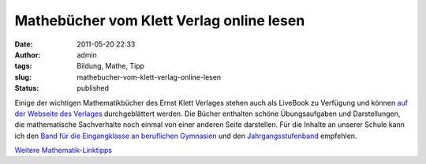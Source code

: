 Mathebücher vom Klett Verlag online lesen
#########################################
:date: 2011-05-20 22:33
:author: admin
:tags: Bildung, Mathe, Tipp
:slug: mathebucher-vom-klett-verlag-online-lesen
:status: published

| Einige der wichtigen Mathematikbücher des Ernst Klett Verlages stehen
  auch als LiveBook zu Verfügung und können `auf der Webseite des
  Verlages <http://www.klett.de/sixcms/list.php?page=lehrwerk_extra&titelfamilie=&extra=Bl%E4ttern%20im%20Buch&modul=inhaltsammlung&inhalt=kss_klett01.c.821981.de&kapitel=822126>`__
  durchgeblättert werden. Die Bücher enthalten schöne Übungsaufgaben und
  Darstellungen, die mathematische Sachverhalte noch einmal von einer
  anderen Seite darstellen. Für die Inhalte an unserer Schule kann ich
  den `Band für die Eingangklasse an beruflichen
  Gymnasien <http://www.klett.de/sixcms/list.php?page=suche&modul=produktdetail&isbn=3-12-732611-4>`__
  und den
  `Jahrgangsstufenband <http://www.klett.de/sixcms/list.php?page=suche&modul=produktdetail&isbn=3-12-732621-1>`__
  empfehlen.

.. raw:: html

   <div>

`Weitere
Mathematik-Linktipps <http://wiki.bakera.de/doku.php/schule/linktipps_mathematik>`__ 

.. raw:: html

   </div>
